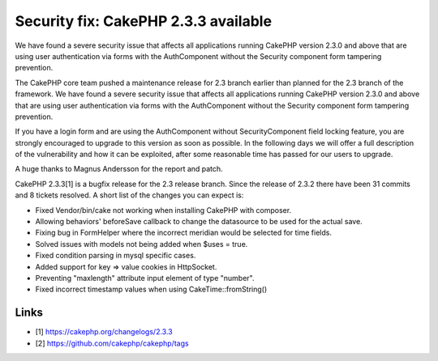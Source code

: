 Security fix: CakePHP 2.3.3 available
=====================================

We have found a severe security issue that affects all applications
running CakePHP version 2.3.0 and above that are using user
authentication via forms with the AuthComponent without the Security
component form tampering prevention.

The CakePHP core team pushed a maintenance release for 2.3 branch
earlier than planned for the 2.3 branch of the framework. We have
found a severe security issue that affects all applications running
CakePHP version 2.3.0 and above that are using user authentication via
forms with the AuthComponent without the Security component form
tampering prevention.

If you have a login form and are using the AuthComponent without
SecurityComponent field locking feature, you are strongly encouraged
to upgrade to this version as soon as possible. In the following days
we will offer a full description of the vulnerability and how it can
be exploited, after some reasonable time has passed for our users to
upgrade.

A huge thanks to Magnus Andersson for the report and patch.

CakePHP 2.3.3[1] is a bugfix release for the 2.3 release branch. Since
the release of 2.3.2 there have been 31 commits and 8 tickets
resolved. A short list of the changes you can expect is:

+ Fixed Vendor/bin/cake not working when installing CakePHP with
  composer.
+ Allowing behaviors' beforeSave callback to change the datasource to
  be used for the actual save.
+ Fixing bug in FormHelper where the incorrect meridian would be
  selected for time fields.
+ Solved issues with models not being added when $uses = true.
+ Fixed condition parsing in mysql specific cases.
+ Added support for key => value cookies in HttpSocket.
+ Preventing "maxlength" attribute input element of type "number".
+ Fixed incorrect timestamp values when using CakeTime::fromString()



Links
-----

+ [1] `https://cakephp.org/changelogs/2.3.3`_
+ [2] `https://github.com/cakephp/cakephp/tags`_




.. _https://github.com/cakephp/cakephp/tags: https://github.com/cakephp/cakephp/tags
.. _https://cakephp.org/changelogs/2.3.3: https://cakephp.org/changelogs/2.3.3

.. author:: lorenzo
.. categories:: news
.. tags:: News

